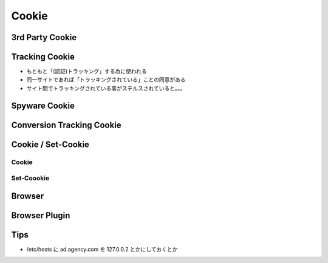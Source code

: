 =================
Cookie
=================

3rd Party Cookie
==================

.. seqdiag:: cookie/3rd_party_cookie.diag

Tracking Cookie
==================

.. seqdiag:: cookie/3rd_party_cookie_tracking.diag


- もともと「(認証)トラッキング」する為に使われる
- 同一サイトであれば「トラッキングされている」ことの同意がある
- サイト間でトラッキングされている事がステルスされていると。。。 

Spyware Cookie
===================

Conversion Tracking Cookie
============================


Cookie / Set-Cookie 
====================

Cookie
------

Set-Coookie
---------------

Browser
=======


Browser Plugin
=================

Tips
================

- /etc/hosts に ad.agency.com を 127.0.0.2 とかにしておくとか

